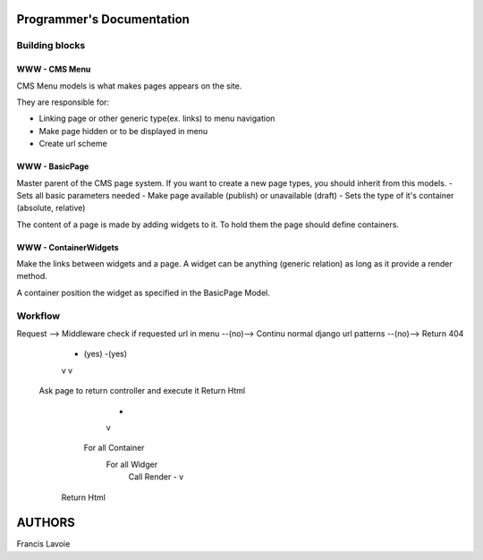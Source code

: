Programmer's Documentation
~~~~~~~~~~~~~~~~~~~~~~~~~~~~

Building blocks
=================

WWW - CMS Menu
---------------

CMS Menu models is what makes pages appears on the site.

They are responsible for: 

- Linking page or other generic type(ex. links) to menu navigation 
- Make page hidden or to be displayed in menu
- Create url scheme

WWW - BasicPage
----------------

Master parent of the CMS page system. If you want to create a new page types, you should inherit from this models.
- Sets all basic parameters needed
- Make page available (publish) or unavailable (draft)
- Sets the type of it's container (absolute, relative)

The content of a page is made by adding widgets to it. To hold them the page should define containers.

WWW - ContainerWidgets
-----------------------

Make the links between widgets and a page. A widget can be anything (generic relation) as long as it provide a render method.

A container position the widget as specified in the BasicPage Model.

Workflow
=========

::


Request --> Middleware check if requested url in menu --(no)--> Continu normal django url patterns --(no)--> Return 404
                            - (yes)                                          -(yes)
                            v                                                v
           Ask page to return controller and execute it                Return Html
                            -
                            v
                         For all Container
                          For all Widger
                            Call Render
                            -
                            v
                        Return Html



AUTHORS
~~~~~~~~
Francis Lavoie
